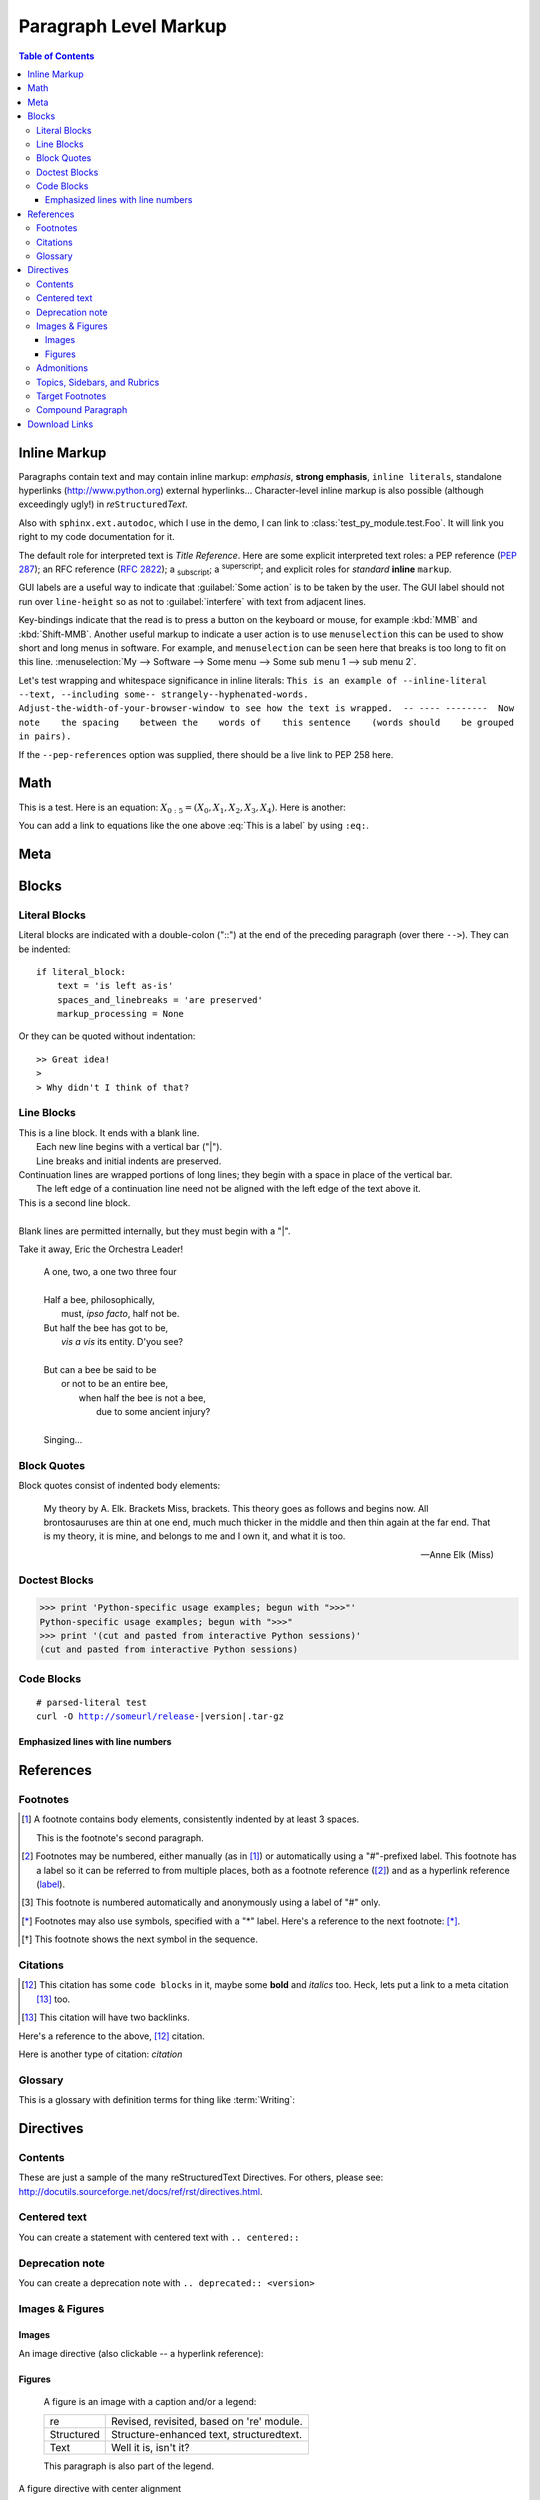 .. This is a comment. Note how any initial comments are moved by
   transforms to after the document title, subtitle, and docinfo.

.. demo.rst from: http://docutils.sourceforge.net/docs/user/rst/demo.txt

.. |EXAMPLE| image:: /images/yi_jing_01_chien.jpg
   :width: 1em

**********************
Paragraph Level Markup
**********************

.. contents:: Table of Contents

Inline Markup
=============

Paragraphs contain text and may contain inline markup: *emphasis*, **strong emphasis**, ``inline literals``,
standalone hyperlinks (http://www.python.org) external hyperlinks... Character-level inline markup is also possible
(although exceedingly ugly!) in *re*\ ``Structured``\ *Text*.

Also with ``sphinx.ext.autodoc``, which I use in the demo, I can link to :class:`test_py_module.test.Foo`.
It will link you right to my code documentation for it.

The default role for interpreted text is `Title Reference`.  Here are some explicit interpreted text roles:
a PEP reference (:PEP:`287`); an RFC reference (:RFC:`2822`); a :sub:`subscript`; a :sup:`superscript`;
and explicit roles for :emphasis:`standard` :strong:`inline` :literal:`markup`.

GUI labels are a useful way to indicate that :guilabel:`Some action` is to be taken by the user.
The GUI label should not run over ``line-height`` so as not to :guilabel:`interfere` with text from adjacent lines.

Key-bindings indicate that the read is to press a button on the keyboard or mouse,
for example :kbd:`MMB` and :kbd:`Shift-MMB`. Another useful markup to indicate a user action
is to use ``menuselection`` this can be used to show short and long menus in software.
For example, and ``menuselection`` can be seen here that breaks is too long to fit on this line.
:menuselection:`My --> Software --> Some menu --> Some sub menu 1 --> sub menu 2`.

.. DO NOT RE-WRAP THE FOLLOWING PARAGRAPH!

Let's test wrapping and whitespace significance in inline literals:
``This is an example of --inline-literal --text, --including some--
strangely--hyphenated-words.  Adjust-the-width-of-your-browser-window
to see how the text is wrapped.  -- ---- --------  Now note    the
spacing    between the    words of    this sentence    (words
should    be grouped    in pairs).``

If the ``--pep-references`` option was supplied, there should be a live link to PEP 258 here.

Math
====

This is a test. Here is an equation:
:math:`X_{0:5} = (X_0, X_1, X_2, X_3, X_4)`.
Here is another:

.. math::
    :label: This is a label

    \nabla^2 f =
    \frac{1}{r^2} \frac{\partial}{\partial r}
    \left( r^2 \frac{\partial f}{\partial r} \right) +
    \frac{1}{r^2 \sin \theta} \frac{\partial f}{\partial \theta}
    \left( \sin \theta \, \frac{\partial f}{\partial \theta} \right) +
    \frac{1}{r^2 \sin^2\theta} \frac{\partial^2 f}{\partial \phi^2}

You can add a link to equations like the one above :eq:`This is a label` by using ``:eq:``.

Meta
====

.. meta::
   :keywords: reStructuredText, demonstration, demo, parser
   :description lang=en: A demonstration of the reStructuredText
       markup language, containing examples of all basic
       constructs and many advanced constructs.
       
Blocks
======

Literal Blocks
--------------

Literal blocks are indicated with a double-colon ("::") at the end of
the preceding paragraph (over there ``-->``).  They can be indented::

    if literal_block:
        text = 'is left as-is'
        spaces_and_linebreaks = 'are preserved'
        markup_processing = None

Or they can be quoted without indentation::

>> Great idea!
>
> Why didn't I think of that?

Line Blocks
-----------

| This is a line block.  It ends with a blank line.
|     Each new line begins with a vertical bar ("|").
|     Line breaks and initial indents are preserved.
| Continuation lines are wrapped portions of long lines;
  they begin with a space in place of the vertical bar.
|     The left edge of a continuation line need not be aligned with
  the left edge of the text above it.

| This is a second line block.
|
| Blank lines are permitted internally, but they must begin with a "|".

Take it away, Eric the Orchestra Leader!

    | A one, two, a one two three four
    |
    | Half a bee, philosophically,
    |     must, *ipso facto*, half not be.
    | But half the bee has got to be,
    |     *vis a vis* its entity.  D'you see?
    |
    | But can a bee be said to be
    |     or not to be an entire bee,
    |         when half the bee is not a bee,
    |             due to some ancient injury?
    |
    | Singing...

Block Quotes
------------

Block quotes consist of indented body elements:

    My theory by A. Elk.  Brackets Miss, brackets.  This theory goes
    as follows and begins now.  All brontosauruses are thin at one
    end, much much thicker in the middle and then thin again at the
    far end.  That is my theory, it is mine, and belongs to me and I
    own it, and what it is too.

    -- Anne Elk (Miss)

Doctest Blocks
--------------

>>> print 'Python-specific usage examples; begun with ">>>"'
Python-specific usage examples; begun with ">>>"
>>> print '(cut and pasted from interactive Python sessions)'
(cut and pasted from interactive Python sessions)

Code Blocks
-----------

.. parsed-literal::

    # parsed-literal test
    curl -O http://someurl/release-|version|.tar-gz


.. code-block:: json
    :caption: Code Blocks can have captions.

    {
    "windows": [
        {
        "panes": [
            {
            "shell_command": [
                "echo 'did you know'",
                "echo 'you can inline'"
            ]
            },
            {
            "shell_command": "echo 'single commands'"
            },
            "echo 'for panes'"
        ],
        "window_name": "long form"
        }
    ],
    "session_name": "shorthands"
    }

Emphasized lines with line numbers
^^^^^^^^^^^^^^^^^^^^^^^^^^^^^^^^^^

.. code-block:: python
   :linenos:
   :emphasize-lines: 3,5

   def some_function():
       interesting = False
       print 'This line is highlighted.'
       print 'This one is not...'
       print '...but this one is.'


References
==========

Footnotes
---------

.. [1] A footnote contains body elements, consistently indented by at
   least 3 spaces.

   This is the footnote's second paragraph.

.. [#label] Footnotes may be numbered, either manually (as in [1]_) or
   automatically using a "#"-prefixed label.  This footnote has a
   label so it can be referred to from multiple places, both as a
   footnote reference ([#label]_) and as a hyperlink reference
   (label_).

.. [#] This footnote is numbered automatically and anonymously using a
   label of "#" only.

.. [*] Footnotes may also use symbols, specified with a "*" label.
   Here's a reference to the next footnote: [*]_.

.. [*] This footnote shows the next symbol in the sequence.


Citations
---------

.. [12] This citation has some ``code blocks`` in it, maybe some **bold** and
       *italics* too. Heck, lets put a link to a meta citation [13]_ too.

.. [13] This citation will have two backlinks.


Here's a reference to the above, [12]_ citation.

Here is another type of citation: `citation`

Glossary
--------

This is a glossary with definition terms for thing like :term:`Writing`:

.. glossary::
  
  Documentation
     Provides users with the knowledge they need to use something.

  Reading
     The process of taking information into ones mind through the use of eyes.

  Writing
     The process of putting thoughts into a medium for other people to :term:`read <Reading>`.

Directives
==========

Contents
--------

.. contents:: :local:

These are just a sample of the many reStructuredText Directives. For others, please see:
http://docutils.sourceforge.net/docs/ref/rst/directives.html.


Centered text
-------------

You can create a statement with centered text with ``.. centered::``

.. centered:: This is centered text!


Deprecation note
----------------

You can create a deprecation note with ``.. deprecated:: <version>``

.. deprecated:: 1.2.3

    This is deprecated, use blah instead

Images & Figures
----------------

Images
^^^^^^

An image directive (also clickable -- a hyperlink reference):

.. image:: /images/yi_jing_01_chien.jpg
   :target: directives_

Figures
^^^^^^^

.. figure:: /images/yi_jing_01_chien.jpg
   :alt: reStructuredText, the markup syntax

   A figure is an image with a caption and/or a legend:

   +------------+-----------------------------------------------+
   | re         | Revised, revisited, based on 're' module.     |
   +------------+-----------------------------------------------+
   | Structured | Structure-enhanced text, structuredtext.      |
   +------------+-----------------------------------------------+
   | Text       | Well it is, isn't it?                         |
   +------------+-----------------------------------------------+

   This paragraph is also part of the legend.

A figure directive with center alignment

.. figure:: /images/yi_jing_01_chien.jpg
   :align: center

   This caption should be centered.

Admonitions
-----------

.. Attention:: Directives at large.

.. Caution:: Don't take any wooden nickels.

.. DANGER:: Mad scientist at work!

.. Error:: Does not compute.

.. Hint:: It's bigger than a bread box.

.. Important::
   - Wash behind your ears.
   - Clean up your room.

     - Including the closet.
     - The bathroom too.

       - Take the trash out of the bathroom.
       - Clean the sink.
   - Call your mother.
   - Back up your data.

.. Note:: This is a note.
   Equations within a note:
   :math:`G_{\mu\nu} = 8 \pi G (T_{\mu\nu}  + \rho_\Lambda g_{\mu\nu})`.

.. Tip:: 15% if the service is good.

    +---------+
    | Example |
    +=========+
    | Thing1  |
    +---------+
    | Thing2  |
    +---------+
    | Thing3  |
    +---------+

.. WARNING:: Strong prose may provoke extreme mental exertion.
   Reader discretion is strongly advised.

.. admonition:: And, by the way...

   You can make up your own admonition too.

Topics, Sidebars, and Rubrics
-----------------------------

.. sidebar:: Sidebar Title
   :subtitle: Optional Subtitle

   This is a sidebar.  It is for text outside the flow of the main
   text.

   .. rubric:: This is a rubric inside a sidebar

   Sidebars often appears beside the main text with a border and
   background color.

.. topic:: Topic Title

   This is a topic.

.. rubric:: This is a rubric

Target Footnotes
----------------

.. target-notes::


Compound Paragraph
------------------

.. compound::

   This paragraph contains a literal block::

       Connecting... OK
       Transmitting data... OK
       Disconnecting... OK

   and thus consists of a simple paragraph, a literal block, and
   another simple paragraph.  Nonetheless it is semantically *one*
   paragraph.

This construct is called a *compound paragraph* and can be produced
with the "compound" directive.

Download Links
==============

:download:`This long long long long long long long long long long long long long long long download link should be blue, normal weight text with a leading icon, and should wrap white-spaces </images/yi_jing_01_chien.jpg>`
